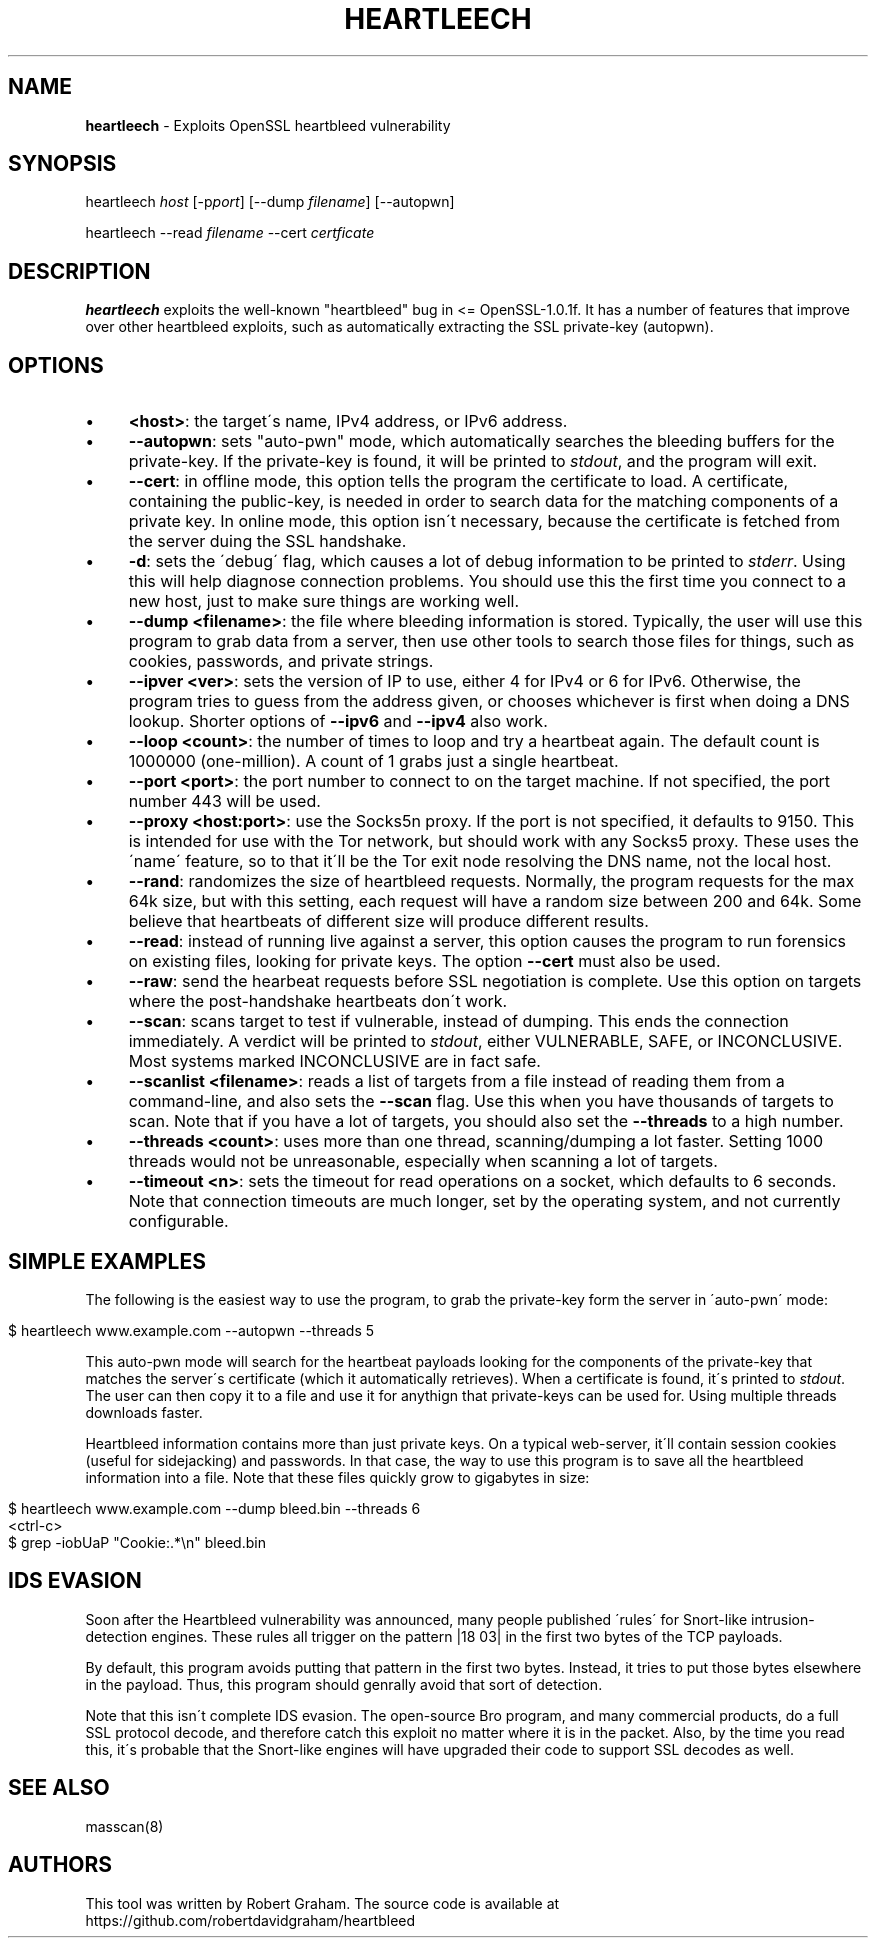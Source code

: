 .\" generated with Ronn/v0.7.3
.\" http://github.com/rtomayko/ronn/tree/0.7.3
.
.TH "HEARTLEECH" "8" "May 2014" "" ""
.
.SH "NAME"
\fBheartleech\fR \- Exploits OpenSSL heartbleed vulnerability
.
.SH "SYNOPSIS"
heartleech \fIhost\fR [\-p\fIport\fR] [\-\-dump \fIfilename\fR] [\-\-autopwn]
.
.P
heartleech \-\-read \fIfilename\fR \-\-cert \fIcertficate\fR
.
.SH "DESCRIPTION"
\fBheartleech\fR exploits the well\-known "heartbleed" bug in <= OpenSSL\-1\.0\.1f\. It has a number of features that improve over other heartbleed exploits, such as automatically extracting the SSL private\-key (autopwn)\.
.
.SH "OPTIONS"
.
.IP "\(bu" 4
\fB<host>\fR: the target\'s name, IPv4 address, or IPv6 address\.
.
.IP "\(bu" 4
\fB\-\-autopwn\fR: sets "auto\-pwn" mode, which automatically searches the bleeding buffers for the private\-key\. If the private\-key is found, it will be printed to \fIstdout\fR, and the program will exit\.
.
.IP "\(bu" 4
\fB\-\-cert\fR: in offline mode, this option tells the program the certificate to load\. A certificate, containing the public\-key, is needed in order to search data for the matching components of a private key\. In online mode, this option isn\'t necessary, because the certificate is fetched from the server duing the SSL handshake\.
.
.IP "\(bu" 4
\fB\-d\fR: sets the \'debug\' flag, which causes a lot of debug information to be printed to \fIstderr\fR\. Using this will help diagnose connection problems\. You should use this the first time you connect to a new host, just to make sure things are working well\.
.
.IP "\(bu" 4
\fB\-\-dump <filename>\fR: the file where bleeding information is stored\. Typically, the user will use this program to grab data from a server, then use other tools to search those files for things, such as cookies, passwords, and private strings\.
.
.IP "\(bu" 4
\fB\-\-ipver <ver>\fR: sets the version of IP to use, either 4 for IPv4 or 6 for IPv6\. Otherwise, the program tries to guess from the address given, or chooses whichever is first when doing a DNS lookup\. Shorter options of \fB\-\-ipv6\fR and \fB\-\-ipv4\fR also work\.
.
.IP "\(bu" 4
\fB\-\-loop <count>\fR: the number of times to loop and try a heartbeat again\. The default count is 1000000 (one\-million)\. A count of 1 grabs just a single heartbeat\.
.
.IP "\(bu" 4
\fB\-\-port <port>\fR: the port number to connect to on the target machine\. If not specified, the port number 443 will be used\.
.
.IP "\(bu" 4
\fB\-\-proxy <host:port>\fR: use the Socks5n proxy\. If the port is not specified, it defaults to 9150\. This is intended for use with the Tor network, but should work with any Socks5 proxy\. These uses the \'name\' feature, so to that it\'ll be the Tor exit node resolving the DNS name, not the local host\.
.
.IP "\(bu" 4
\fB\-\-rand\fR: randomizes the size of heartbleed requests\. Normally, the program requests for the max 64k size, but with this setting, each request will have a random size between 200 and 64k\. Some believe that heartbeats of different size will produce different results\.
.
.IP "\(bu" 4
\fB\-\-read\fR: instead of running live against a server, this option causes the program to run forensics on existing files, looking for private keys\. The option \fB\-\-cert\fR must also be used\.
.
.IP "\(bu" 4
\fB\-\-raw\fR: send the hearbeat requests before SSL negotiation is complete\. Use this option on targets where the post\-handshake heartbeats don\'t work\.
.
.IP "\(bu" 4
\fB\-\-scan\fR: scans target to test if vulnerable, instead of dumping\. This ends the connection immediately\. A verdict will be printed to \fIstdout\fR, either VULNERABLE, SAFE, or INCONCLUSIVE\. Most systems marked INCONCLUSIVE are in fact safe\.
.
.IP "\(bu" 4
\fB\-\-scanlist <filename>\fR: reads a list of targets from a file instead of reading them from a command\-line, and also sets the \fB\-\-scan\fR flag\. Use this when you have thousands of targets to scan\. Note that if you have a lot of targets, you should also set the \fB\-\-threads\fR to a high number\.
.
.IP "\(bu" 4
\fB\-\-threads <count>\fR: uses more than one thread, scanning/dumping a lot faster\. Setting 1000 threads would not be unreasonable, especially when scanning a lot of targets\.
.
.IP "\(bu" 4
\fB\-\-timeout <n>\fR: sets the timeout for read operations on a socket, which defaults to 6 seconds\. Note that connection timeouts are much longer, set by the operating system, and not currently configurable\.
.
.IP "" 0
.
.SH "SIMPLE EXAMPLES"
The following is the easiest way to use the program, to grab the private\-key form the server in \'auto\-pwn\' mode:
.
.IP "" 4
.
.nf

$ heartleech www\.example\.com \-\-autopwn \-\-threads 5
.
.fi
.
.IP "" 0
.
.P
This auto\-pwn mode will search for the heartbeat payloads looking for the components of the private\-key that matches the server\'s certificate (which it automatically retrieves)\. When a certificate is found, it\'s printed to \fIstdout\fR\. The user can then copy it to a file and use it for anythign that private\-keys can be used for\. Using multiple threads downloads faster\.
.
.P
Heartbleed information contains more than just private keys\. On a typical web\-server, it\'ll contain session cookies (useful for sidejacking) and passwords\. In that case, the way to use this program is to save all the heartbleed information into a file\. Note that these files quickly grow to gigabytes in size:
.
.IP "" 4
.
.nf

$ heartleech www\.example\.com \-\-dump bleed\.bin \-\-threads 6
<ctrl\-c>
$ grep \-iobUaP "Cookie:\.*\en" bleed\.bin
.
.fi
.
.IP "" 0
.
.SH "IDS EVASION"
Soon after the Heartbleed vulnerability was announced, many people published \'rules\' for Snort\-like intrusion\-detection engines\. These rules all trigger on the pattern |18 03| in the first two bytes of the TCP payloads\.
.
.P
By default, this program avoids putting that pattern in the first two bytes\. Instead, it tries to put those bytes elsewhere in the payload\. Thus, this program should genrally avoid that sort of detection\.
.
.P
Note that this isn\'t complete IDS evasion\. The open\-source Bro program, and many commercial products, do a full SSL protocol decode, and therefore catch this exploit no matter where it is in the packet\. Also, by the time you read this, it\'s probable that the Snort\-like engines will have upgraded their code to support SSL decodes as well\.
.
.SH "SEE ALSO"
masscan(8)
.
.SH "AUTHORS"
This tool was written by Robert Graham\. The source code is available at https://github\.com/robertdavidgraham/heartbleed
